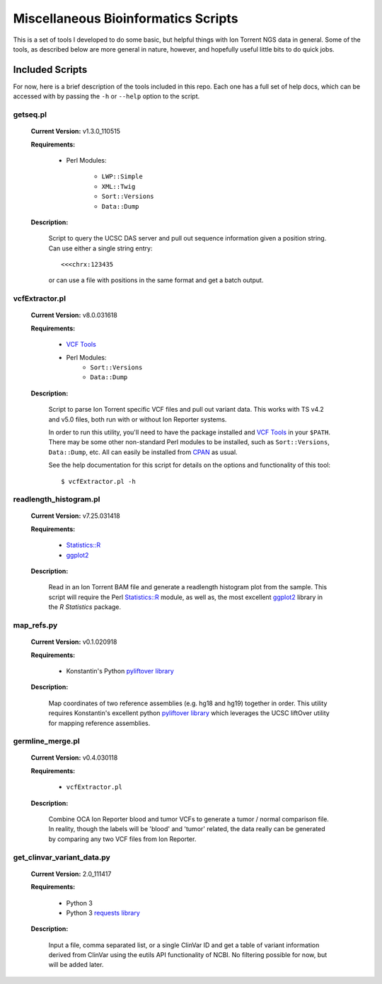 ####################################
Miscellaneous Bioinformatics Scripts
####################################

This is a set of tools I developed to do some basic, but helpful things with
Ion Torrent NGS data in general.  Some of the tools, as described below are 
more general in nature, however, and hopefully useful little bits to do quick 
jobs.


Included Scripts
****************

For now, here is a brief description of the tools included in this repo.  Each
one has a full set of help docs, which can be accessed with by passing the 
``-h`` or ``--help`` option to the script.

getseq.pl
=========

    **Current Version:** v1.3.0_110515 

    **Requirements:**

        - Perl Modules: 

            * ``LWP::Simple``
            * ``XML::Twig``
            * ``Sort::Versions``
            * ``Data::Dump``

    **Description:** 

        Script to query the UCSC DAS server and pull out sequence information 
        given a position string.  Can use either a single string entry: ::

           <<<chrx:123435

        or can use a file with positions in the same format and get a batch 
        output.

vcfExtractor.pl
===============

    **Current Version:** v8.0.031618

    **Requirements:**

        - `VCF Tools <http://vcftools.sourceforge.net/>`_ 
        - Perl Modules: 
            * ``Sort::Versions``
            * ``Data::Dump``

    **Description:** 

        Script to parse Ion Torrent specific VCF files and pull out variant 
        data. This works with TS v4.2 and v5.0 files, both run with or without
        Ion Reporter systems. 

        In order to run this utility, you'll need to have the 
        package installed and `VCF Tools`_ in your ``$PATH``. There may be some 
        other non-standard Perl modules to be installed, such as 
        ``Sort::Versions``, ``Data::Dump``, etc. All can easily be installed 
        from `CPAN <https://www.cpan.org>`_ as usual.  

        See the help documentation for this script for details on the options
        and functionality of this tool: ::
        
            $ vcfExtractor.pl -h
            
readlength_histogram.pl
=======================

    **Current Version:** v7.25.031418

    **Requirements:**

        - `Statistics::R 
          <http://search.cpan.org/~fangly/Statistics-R/lib/Statistics/R.pm>`_ 
        - `ggplot2 <http://ggplot2.org>`_ 

    **Description:** 

        Read in an Ion Torrent BAM file and generate a readlength histogram plot 
        from the sample.  This script will require the Perl `Statistics::R`_
        module, as well as, the most excellent `ggplot2`_ library in the `R 
        Statistics` package.

map_refs.py
===========

    **Current Version:** v0.1.020918

    **Requirements:**

        - Konstantin's Python `pyliftover library 
          <https://github.com/konstantint/pyliftover>`_

    **Description:** 

        Map coordinates of two reference assemblies (e.g. hg18 and hg19) 
        together in order.  This utility requires Konstantin's excellent python 
        `pyliftover library`_  which leverages the UCSC liftOver utility for 
        mapping reference assemblies.

germline_merge.pl
=================

    **Current Version:** v0.4.030118

    **Requirements:**

        - ``vcfExtractor.pl``

    **Description:** 

        Combine OCA Ion Reporter blood and tumor VCFs to generate a tumor / 
        normal comparison file.  In reality, though the labels will be 'blood' 
        and 'tumor' related, the data really can be generated by comparing any 
        two VCF files from Ion Reporter. 

get_clinvar_variant_data.py
===========================

    **Current Version:** 2.0_111417

    **Requirements:**

        - Python 3
        - Python 3 `requests library 
          <http://docs.python-requests.org/en/master/>`_

    **Description:** 

        Input a file, comma separated list, or a single ClinVar ID and get a 
        table of variant information derived from ClinVar using the eutils API 
        functionality of NCBI. No filtering possible for now, but will be added 
        later. 
